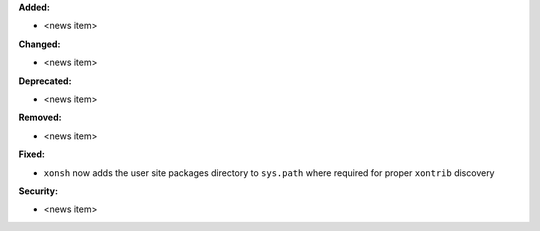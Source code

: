 **Added:**

* <news item>

**Changed:**

* <news item>

**Deprecated:**

* <news item>

**Removed:**

* <news item>

**Fixed:**

* ``xonsh`` now adds the user site packages directory to ``sys.path`` where
  required for proper ``xontrib`` discovery

**Security:**

* <news item>

